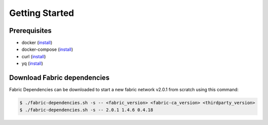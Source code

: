 ##################
Getting Started
##################

*****************
Prerequisites
*****************
* docker (`install <https://docs.docker.com/engine/install>`__)
* docker-compose (`install <https://docs.docker.com/compose/install>`__)
* curl (`install <https://help.ubidots.com/en/articles/2165289-learn-how-to-install-run-curl-on-windows-macosx-linux>`__)
* yq (`install <https://github.com/mikefarah/yq#install>`__)

*****************
Download Fabric dependencies
*****************

Fabric Dependencies can be downloaded to start a new fabric network v2.0.1 from scratch using this command:

.. code-block:: bash

    $ ./fabric-dependencies.sh -s -- <fabric_version> <fabric-ca_version> <thirdparty_version>
    $ ./fabric-dependencies.sh -s -- 2.0.1 1.4.6 0.4.18 




